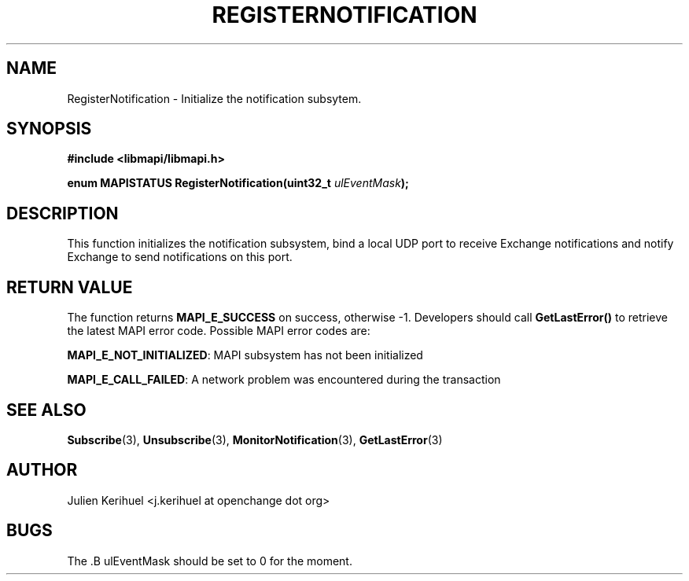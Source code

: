 .\" OpenChange Project Libraries Man Pages
.\"
.\" This manpage is Copyright (C) 2007 Julien Kerihuel;
.\"
.\" Permission is granted to make and distribute verbatim copies of this
.\" manual provided the copyright notice and this permission notice are
.\" preserved on all copies.
.\"
.\" Permission is granted to copy and distribute modified versions of this
.\" manual under the conditions for verbatim copying, provided that the
.\" entire resulting derived work is distributed under the terms of a
.\" permission notice identical to this one.
.\" 
.\" Since the OpenChange and Samba4 libraries are constantly changing, this
.\" manual page may be incorrect or out-of-date.  The author(s) assume no
.\" responsibility for errors or omissions, or for damages resulting from
.\" the use of the information contained herein.  The author(s) may not
.\" have taken the same level of care in the production of this manual,
.\" which is licensed free of charge, as they might when working
.\" professionally.
.\" 
.\" Formatted or processed versions of this manual, if unaccompanied by
.\" the source, must acknowledge the copyright and authors of this work.
.\"
.\" Process this file with
.\" groff -man -Tascii RegisterNotification.3
.\"

.TH REGISTERNOTIFICATION 3 2007-06-01 "OpenChange libmapi 0.4" "OpenChange Programmer's Manual"
.SH NAME
RegisterNotification \- Initialize the notification subsytem.

.SH SYNOPSIS
.nf
.B #include <libmapi/libmapi.h>
.sp
.BI "enum MAPISTATUS RegisterNotification(uint32_t " ulEventMask ");"
.fi
.SH DESCRIPTION
This function initializes the notification subsystem, bind a local UDP
port to receive Exchange notifications and notify Exchange to send
notifications on this port.

.SH RETURN VALUE
The function returns
.BI MAPI_E_SUCCESS 
on success, otherwise -1. Developers should call
.B GetLastError()
to retrieve the latest MAPI error code. Possible
MAPI error codes are:

.BR "MAPI_E_NOT_INITIALIZED": 
MAPI subsystem has not been initialized

.BR "MAPI_E_CALL_FAILED":
A network problem was encountered during the transaction

.SH "SEE ALSO"
.BR Subscribe (3),
.BR Unsubscribe (3),
.BR MonitorNotification (3),
.BR GetLastError (3)

.SH "AUTHOR"
Julien Kerihuel <j.kerihuel at openchange dot org>

.SH "BUGS"
The .B ulEventMask should be set to 0 for the moment.


